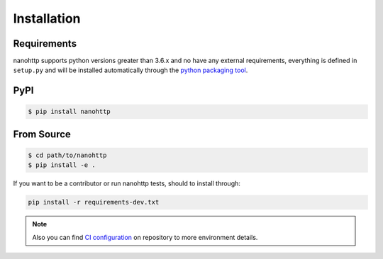 Installation
============

Requirements
^^^^^^^^^^^^

nanohttp supports python versions greater than 3.6.x and no have any external 
requirements, everything is defined in ``setup.py`` and will be installed 
automatically through the 
`python packaging tool <https://packaging.python.org>`_.


PyPI
^^^^

..  code-block:: bash

    $ pip install nanohttp


From Source
^^^^^^^^^^^

..  code-block:: bash

    $ cd path/to/nanohttp
    $ pip install -e .


If you want to be a contributor or run nanohttp tests, should to install through:

.. code-block:: bash

   pip install -r requirements-dev.txt

.. note:: Also you can find `CI configuration 
          <https://github.com/Carrene/nanohttp/blob/master/.travis.yml>`_
          on repository to more environment details.


